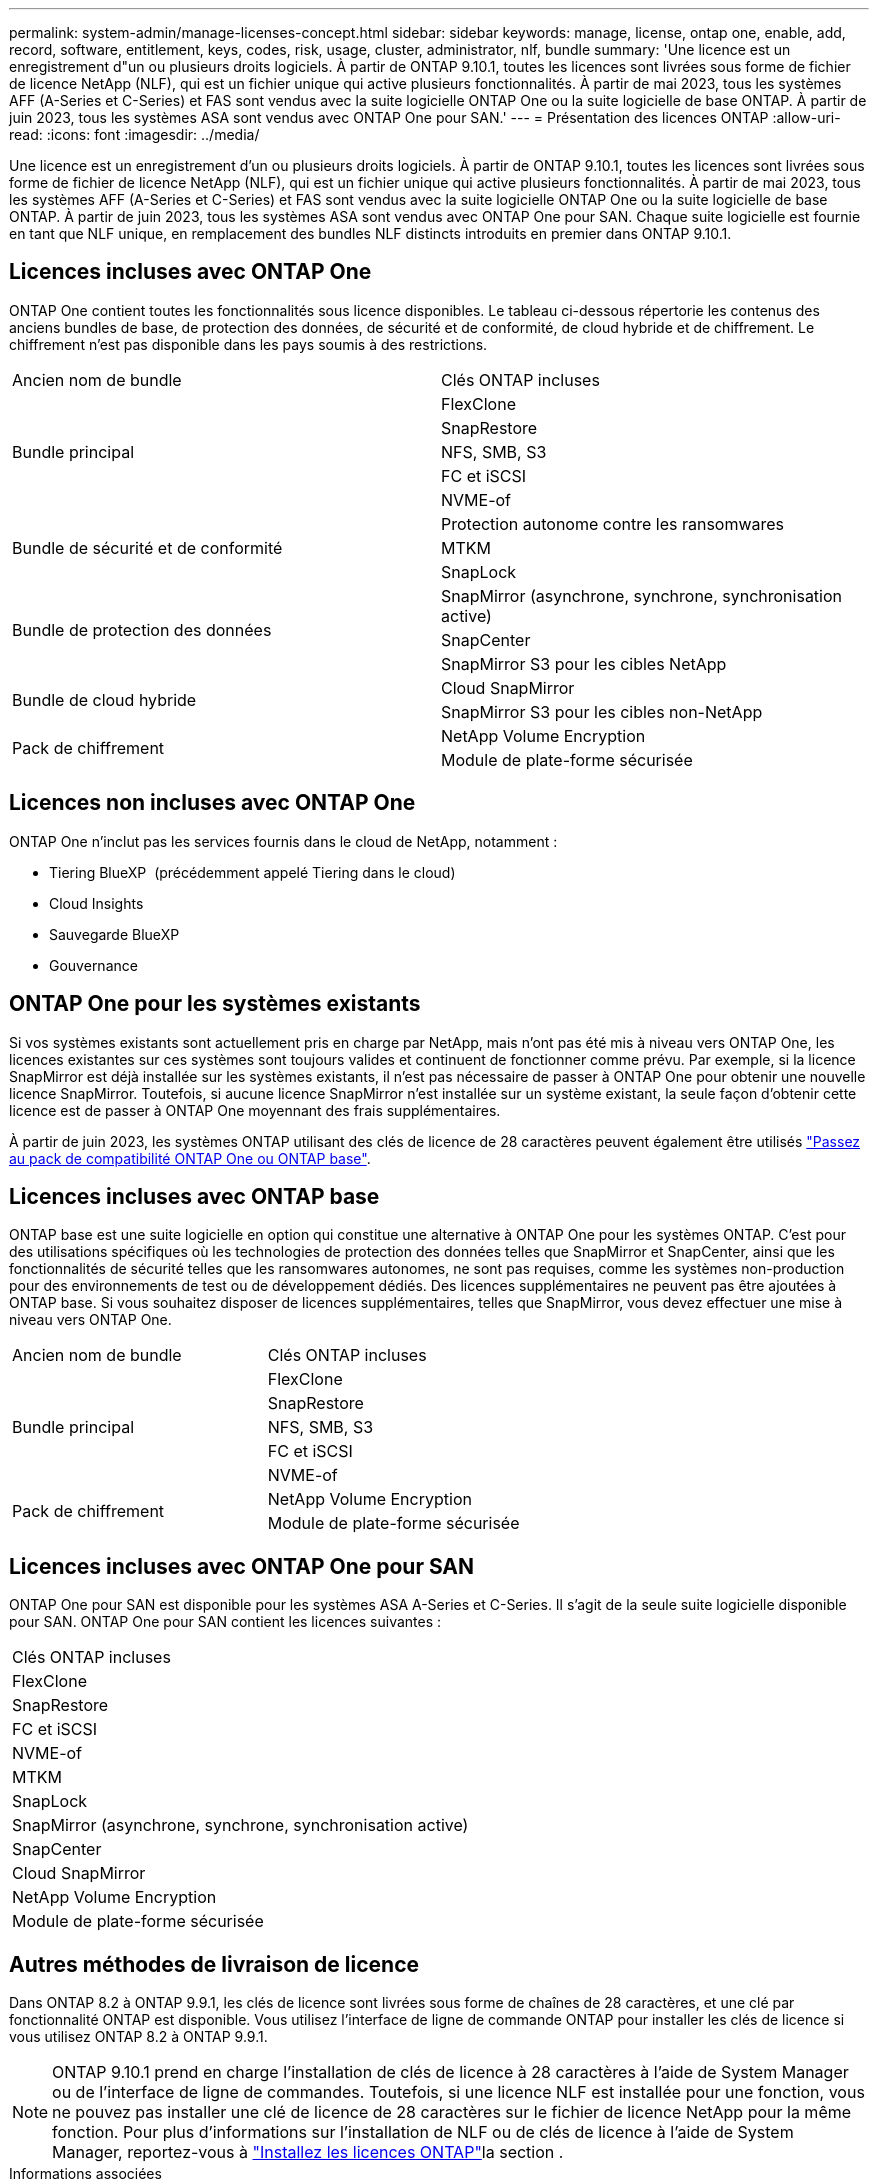 ---
permalink: system-admin/manage-licenses-concept.html 
sidebar: sidebar 
keywords: manage, license, ontap one, enable, add, record, software, entitlement, keys, codes, risk, usage, cluster, administrator, nlf, bundle 
summary: 'Une licence est un enregistrement d"un ou plusieurs droits logiciels. À partir de ONTAP 9.10.1, toutes les licences sont livrées sous forme de fichier de licence NetApp (NLF), qui est un fichier unique qui active plusieurs fonctionnalités.  À partir de mai 2023, tous les systèmes AFF (A-Series et C-Series) et FAS sont vendus avec la suite logicielle ONTAP One ou la suite logicielle de base ONTAP. À partir de juin 2023, tous les systèmes ASA sont vendus avec ONTAP One pour SAN.' 
---
= Présentation des licences ONTAP
:allow-uri-read: 
:icons: font
:imagesdir: ../media/


[role="lead"]
Une licence est un enregistrement d'un ou plusieurs droits logiciels. À partir de ONTAP 9.10.1, toutes les licences sont livrées sous forme de fichier de licence NetApp (NLF), qui est un fichier unique qui active plusieurs fonctionnalités.  À partir de mai 2023, tous les systèmes AFF (A-Series et C-Series) et FAS sont vendus avec la suite logicielle ONTAP One ou la suite logicielle de base ONTAP. À partir de juin 2023, tous les systèmes ASA sont vendus avec ONTAP One pour SAN. Chaque suite logicielle est fournie en tant que NLF unique, en remplacement des bundles NLF distincts introduits en premier dans ONTAP 9.10.1.



== Licences incluses avec ONTAP One

ONTAP One contient toutes les fonctionnalités sous licence disponibles. Le tableau ci-dessous répertorie les contenus des anciens bundles de base, de protection des données, de sécurité et de conformité, de cloud hybride et de chiffrement. Le chiffrement n'est pas disponible dans les pays soumis à des restrictions.

|===


| Ancien nom de bundle | Clés ONTAP incluses 


.5+| Bundle principal | FlexClone 


| SnapRestore 


| NFS, SMB, S3 


| FC et iSCSI 


| NVME-of 


.3+| Bundle de sécurité et de conformité | Protection autonome contre les ransomwares 


| MTKM 


| SnapLock 


.3+| Bundle de protection des données | SnapMirror (asynchrone, synchrone, synchronisation active) 


| SnapCenter 


| SnapMirror S3 pour les cibles NetApp 


.2+| Bundle de cloud hybride | Cloud SnapMirror 


| SnapMirror S3 pour les cibles non-NetApp 


.2+| Pack de chiffrement | NetApp Volume Encryption 


| Module de plate-forme sécurisée 
|===


== Licences non incluses avec ONTAP One

ONTAP One n'inclut pas les services fournis dans le cloud de NetApp, notamment :

* Tiering BlueXP  (précédemment appelé Tiering dans le cloud)
* Cloud Insights
* Sauvegarde BlueXP
* Gouvernance




== ONTAP One pour les systèmes existants

Si vos systèmes existants sont actuellement pris en charge par NetApp, mais n'ont pas été mis à niveau vers ONTAP One, les licences existantes sur ces systèmes sont toujours valides et continuent de fonctionner comme prévu. Par exemple, si la licence SnapMirror est déjà installée sur les systèmes existants, il n'est pas nécessaire de passer à ONTAP One pour obtenir une nouvelle licence SnapMirror. Toutefois, si aucune licence SnapMirror n'est installée sur un système existant, la seule façon d'obtenir cette licence est de passer à ONTAP One moyennant des frais supplémentaires.

À partir de juin 2023, les systèmes ONTAP utilisant des clés de licence de 28 caractères peuvent également être utilisés link:https://kb.netapp.com/onprem/ontap/os/How_to_get_an_ONTAP_One_license_when_the_system_has_28_character_keys["Passez au pack de compatibilité ONTAP One ou ONTAP base"].



== Licences incluses avec ONTAP base

ONTAP base est une suite logicielle en option qui constitue une alternative à ONTAP One pour les systèmes ONTAP. C'est pour des utilisations spécifiques où les technologies de protection des données telles que SnapMirror et SnapCenter, ainsi que les fonctionnalités de sécurité telles que les ransomwares autonomes, ne sont pas requises, comme les systèmes non-production pour des environnements de test ou de développement dédiés. Des licences supplémentaires ne peuvent pas être ajoutées à ONTAP base. Si vous souhaitez disposer de licences supplémentaires, telles que SnapMirror, vous devez effectuer une mise à niveau vers ONTAP One.

|===


| Ancien nom de bundle | Clés ONTAP incluses 


.5+| Bundle principal | FlexClone 


| SnapRestore 


| NFS, SMB, S3 


| FC et iSCSI 


| NVME-of 


.2+| Pack de chiffrement | NetApp Volume Encryption 


| Module de plate-forme sécurisée 
|===


== Licences incluses avec ONTAP One pour SAN

ONTAP One pour SAN est disponible pour les systèmes ASA A-Series et C-Series. Il s'agit de la seule suite logicielle disponible pour SAN. ONTAP One pour SAN contient les licences suivantes :

|===


| Clés ONTAP incluses 


| FlexClone 


| SnapRestore 


| FC et iSCSI 


| NVME-of 


| MTKM 


| SnapLock 


| SnapMirror (asynchrone, synchrone, synchronisation active) 


| SnapCenter 


| Cloud SnapMirror 


| NetApp Volume Encryption 


| Module de plate-forme sécurisée 
|===


== Autres méthodes de livraison de licence

Dans ONTAP 8.2 à ONTAP 9.9.1, les clés de licence sont livrées sous forme de chaînes de 28 caractères, et une clé par fonctionnalité ONTAP est disponible. Vous utilisez l'interface de ligne de commande ONTAP pour installer les clés de licence si vous utilisez ONTAP 8.2 à ONTAP 9.9.1.

[NOTE]
====
ONTAP 9.10.1 prend en charge l'installation de clés de licence à 28 caractères à l'aide de System Manager ou de l'interface de ligne de commandes. Toutefois, si une licence NLF est installée pour une fonction, vous ne pouvez pas installer une clé de licence de 28 caractères sur le fichier de licence NetApp pour la même fonction. Pour plus d'informations sur l'installation de NLF ou de clés de licence à l'aide de System Manager, reportez-vous à link:../system-admin/install-license-task.html["Installez les licences ONTAP"]la section .

====
.Informations associées
https://kb.netapp.com/onprem/ontap/os/How_to_get_an_ONTAP_One_license_when_the_system_has_NLFs_already["Comment obtenir une licence ONTAP One lorsque le système possède déjà des NLF"]

https://kb.netapp.com/Advice_and_Troubleshooting/Data_Storage_Software/ONTAP_OS/How_to_verify_Data_ONTAP_Software_Entitlements_and_related_License_Keys_using_the_Support_Site["Vérification des droits du logiciel ONTAP et des clés de licence associées à l'aide du site de support"^]

http://mysupport.netapp.com/licensing/ontapentitlementriskstatus["NetApp : état du risque lié aux droits ONTAP"^]
